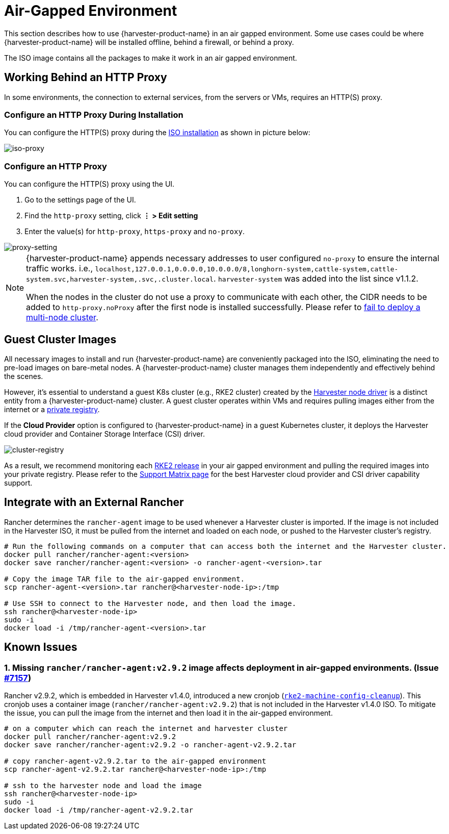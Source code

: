 = Air-Gapped Environment

This section describes how to use {harvester-product-name} in an air gapped environment. Some use cases could be where {harvester-product-name} will be installed offline, behind a firewall, or behind a proxy.

The ISO image contains all the packages to make it work in an air gapped environment.

== Working Behind an HTTP Proxy

In some environments, the connection to external services, from the servers or VMs, requires an HTTP(S) proxy.

=== Configure an HTTP Proxy During Installation

You can configure the HTTP(S) proxy during the xref:../installation-setup/methods/iso-install.adoc[ISO installation] as shown in picture below:

image::install/iso-proxy.png[iso-proxy]

=== Configure an HTTP Proxy

You can configure the HTTP(S) proxy using the UI.

. Go to the settings page of the UI.
. Find the `http-proxy` setting, click *⋮ > Edit setting*
. Enter the value(s) for `http-proxy`, `https-proxy` and `no-proxy`.

image::proxy-setting.png[proxy-setting]

[NOTE]
====
{harvester-product-name} appends necessary addresses to user configured `no-proxy` to ensure the internal traffic works.
i.e., `localhost,127.0.0.1,0.0.0.0,10.0.0.0/8,longhorn-system,cattle-system,cattle-system.svc,harvester-system,.svc,.cluster.local`. `harvester-system` was added into the list since v1.1.2.

When the nodes in the cluster do not use a proxy to communicate with each other, the CIDR needs to be added to `http-proxy.noProxy` after the first node is installed successfully. Please refer to xref:../troubleshooting/cluster.adoc#_fail_to_deploy_a_multi_node_cluster_due_to_incorrect_http_proxy_setting[fail to deploy a multi-node cluster].
====

== Guest Cluster Images

All necessary images to install and run {harvester-product-name} are conveniently packaged into the ISO, eliminating the need to pre-load images on bare-metal nodes. A {harvester-product-name} cluster manages them independently and effectively behind the scenes.

However, it's essential to understand a guest K8s cluster (e.g., RKE2 cluster) created by the xref:../integrations/rancher/node-driver/node-driver.adoc[Harvester node driver] is a distinct entity from a {harvester-product-name} cluster. A guest cluster operates within VMs and requires pulling images either from the internet or a https://ranchermanager.docs.rancher.com/how-to-guides/new-user-guides/authentication-permissions-and-global-configuration/global-default-private-registry#configure-a-private-registry-with-credentials-when-creating-a-cluster[private registry].

If the *Cloud Provider* option is configured to {harvester-product-name} in a guest Kubernetes cluster, it deploys the Harvester cloud provider and Container Storage Interface (CSI) driver.

image::cluster-registry.png[cluster-registry]

As a result, we recommend monitoring each https://github.com/rancher/rke2/releases[RKE2 release] in your air gapped environment and pulling the required images into your private registry. Please refer to the https://www.suse.com/suse-harvester/support-matrix/all-supported-versions/harvester-v1-1-2/[Support Matrix page] for the best Harvester cloud provider and CSI driver capability support.

== Integrate with an External Rancher

Rancher determines the `rancher-agent` image to be used whenever a Harvester cluster is imported. If the image is not included in the Harvester ISO, it must be pulled from the internet and loaded on each node, or pushed to the Harvester cluster's registry.

[,bash]
----
# Run the following commands on a computer that can access both the internet and the Harvester cluster.
docker pull rancher/rancher-agent:<version>
docker save rancher/rancher-agent:<version> -o rancher-agent-<version>.tar

# Copy the image TAR file to the air-gapped environment.
scp rancher-agent-<version>.tar rancher@<harvester-node-ip>:/tmp

# Use SSH to connect to the Harvester node, and then load the image.
ssh rancher@<harvester-node-ip>
sudo -i
docker load -i /tmp/rancher-agent-<version>.tar
----

== Known Issues

=== 1. Missing `rancher/rancher-agent:v2.9.2` image affects deployment in air-gapped environments. (Issue https://github.com/harvester/harvester/issues/7157[#7157])

Rancher v2.9.2, which is embedded in Harvester v1.4.0, introduced a new cronjob (https://github.com/rancher/rancher/commit/53ba791e11f98a5594c6fa8a30d321602483446c[`rke2-machine-config-cleanup`]). This cronjob uses a container image (`rancher/rancher-agent:v2.9.2`) that is not included in the Harvester v1.4.0 ISO. To mitigate the issue, you can pull the image from the internet and then load it in the air-gapped environment.

[,bash]
----
# on a computer which can reach the internet and harvester cluster
docker pull rancher/rancher-agent:v2.9.2
docker save rancher/rancher-agent:v2.9.2 -o rancher-agent-v2.9.2.tar

# copy rancher-agent-v2.9.2.tar to the air-gapped environment
scp rancher-agent-v2.9.2.tar rancher@<harvester-node-ip>:/tmp

# ssh to the harvester node and load the image
ssh rancher@<harvester-node-ip>
sudo -i
docker load -i /tmp/rancher-agent-v2.9.2.tar
----